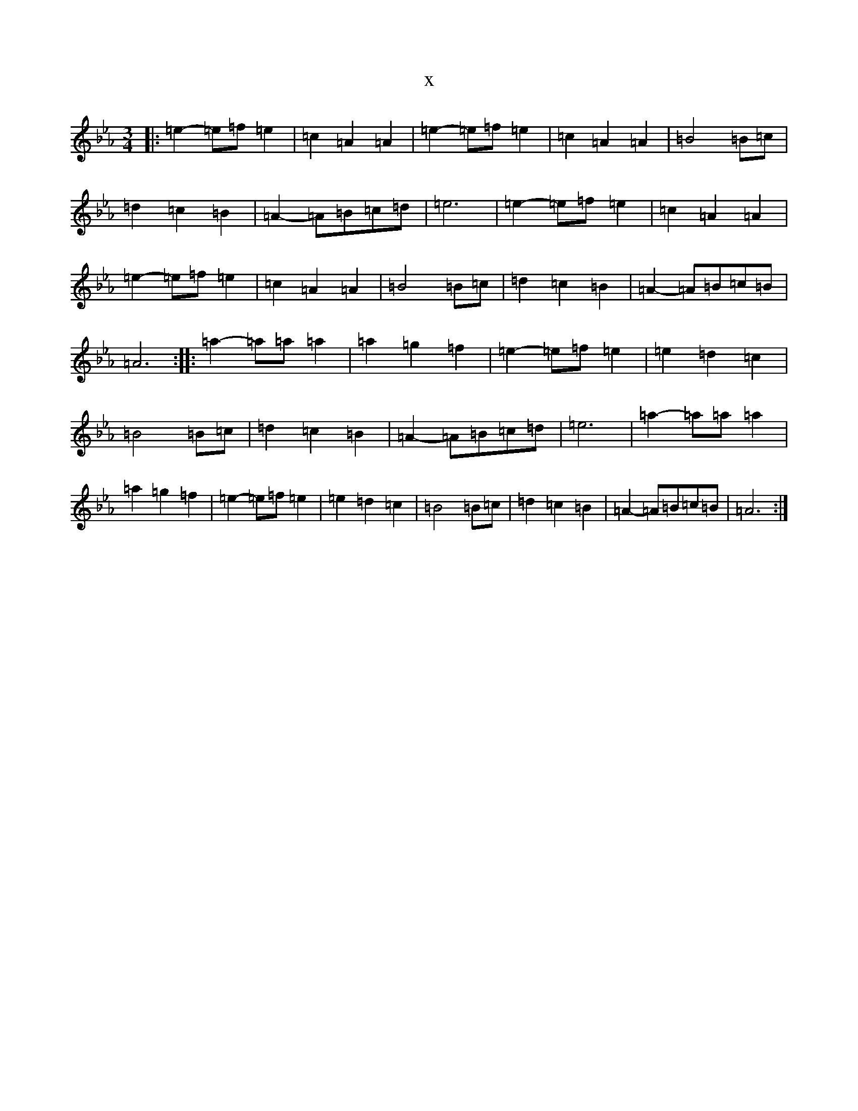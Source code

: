 X:6160
T:x
L:1/8
M:3/4
K: C minor
|:=e2-=e=f=e2|=c2=A2=A2|=e2-=e=f=e2|=c2=A2=A2|=B4=B=c|=d2=c2=B2|=A2-=A=B=c=d|=e6|=e2-=e=f=e2|=c2=A2=A2|=e2-=e=f=e2|=c2=A2=A2|=B4=B=c|=d2=c2=B2|=A2-=A=B=c=B|=A6:||:=a2-=a=a=a2|=a2=g2=f2|=e2-=e=f=e2|=e2=d2=c2|=B4=B=c|=d2=c2=B2|=A2-=A=B=c=d|=e6|=a2-=a=a=a2|=a2=g2=f2|=e2-=e=f=e2|=e2=d2=c2|=B4=B=c|=d2=c2=B2|=A2-=A=B=c=B|=A6:|